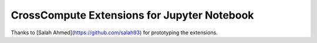 CrossCompute Extensions for Jupyter Notebook
============================================

Thanks to [Salah Ahmed](https://github.com/salah93) for prototyping the extensions.
